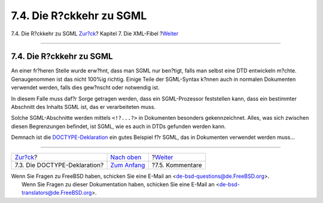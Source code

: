 =========================
7.4. Die R?ckkehr zu SGML
=========================

.. raw:: html

   <div class="navheader">

7.4. Die R?ckkehr zu SGML
`Zur?ck <xml-primer-doctype-declaration.html>`__?
Kapitel 7. Die XML-Fibel
?\ `Weiter <xml-primer-comments.html>`__

--------------

.. raw:: html

   </div>

.. raw:: html

   <div class="sect1">

.. raw:: html

   <div class="titlepage" xmlns="">

.. raw:: html

   <div>

.. raw:: html

   <div>

7.4. Die R?ckkehr zu SGML
-------------------------

.. raw:: html

   </div>

.. raw:: html

   </div>

.. raw:: html

   </div>

An einer fr?heren Stelle wurde erw?hnt, dass man SGML nur ben?tigt,
falls man selbst eine DTD entwickeln m?chte. Genaugenommen ist das nicht
100%ig richtig. Einige Teile der SGML-Syntax k?nnen auch in normalen
Dokumenten verwendet werden, falls dies gew?nscht oder notwendig ist.

In diesem Falle muss daf?r Sorge getragen werden, dass ein
SGML-Prozessor feststellen kann, dass ein bestimmter Abschnitt des
Inhalts SGML ist, das er verarbeiteten muss.

Solche SGML-Abschnitte werden mittels ``<!?...?>`` in Dokumenten
besonders gekennzeichnet. Alles, was sich zwischen diesen Begrenzungen
befindet, ist SGML, wie es auch in DTDs gefunden werden kann.

Demnach ist die
`DOCTYPE-Deklaration <xml-primer-doctype-declaration.html>`__ ein gutes
Beispiel f?r SGML, das in Dokumenten verwendet werden muss…

.. raw:: html

   </div>

.. raw:: html

   <div class="navfooter">

--------------

+-----------------------------------------------------+-----------------------------------+--------------------------------------------+
| `Zur?ck <xml-primer-doctype-declaration.html>`__?   | `Nach oben <xml-primer.html>`__   | ?\ `Weiter <xml-primer-comments.html>`__   |
+-----------------------------------------------------+-----------------------------------+--------------------------------------------+
| 7.3. Die DOCTYPE-Deklaration?                       | `Zum Anfang <index.html>`__       | ?7.5. Kommentare                           |
+-----------------------------------------------------+-----------------------------------+--------------------------------------------+

.. raw:: html

   </div>

| Wenn Sie Fragen zu FreeBSD haben, schicken Sie eine E-Mail an
  <de-bsd-questions@de.FreeBSD.org\ >.
|  Wenn Sie Fragen zu dieser Dokumentation haben, schicken Sie eine
  E-Mail an <de-bsd-translators@de.FreeBSD.org\ >.
